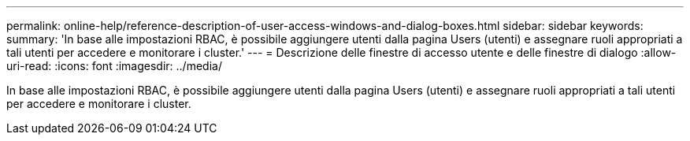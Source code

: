 ---
permalink: online-help/reference-description-of-user-access-windows-and-dialog-boxes.html 
sidebar: sidebar 
keywords:  
summary: 'In base alle impostazioni RBAC, è possibile aggiungere utenti dalla pagina Users (utenti) e assegnare ruoli appropriati a tali utenti per accedere e monitorare i cluster.' 
---
= Descrizione delle finestre di accesso utente e delle finestre di dialogo
:allow-uri-read: 
:icons: font
:imagesdir: ../media/


[role="lead"]
In base alle impostazioni RBAC, è possibile aggiungere utenti dalla pagina Users (utenti) e assegnare ruoli appropriati a tali utenti per accedere e monitorare i cluster.

